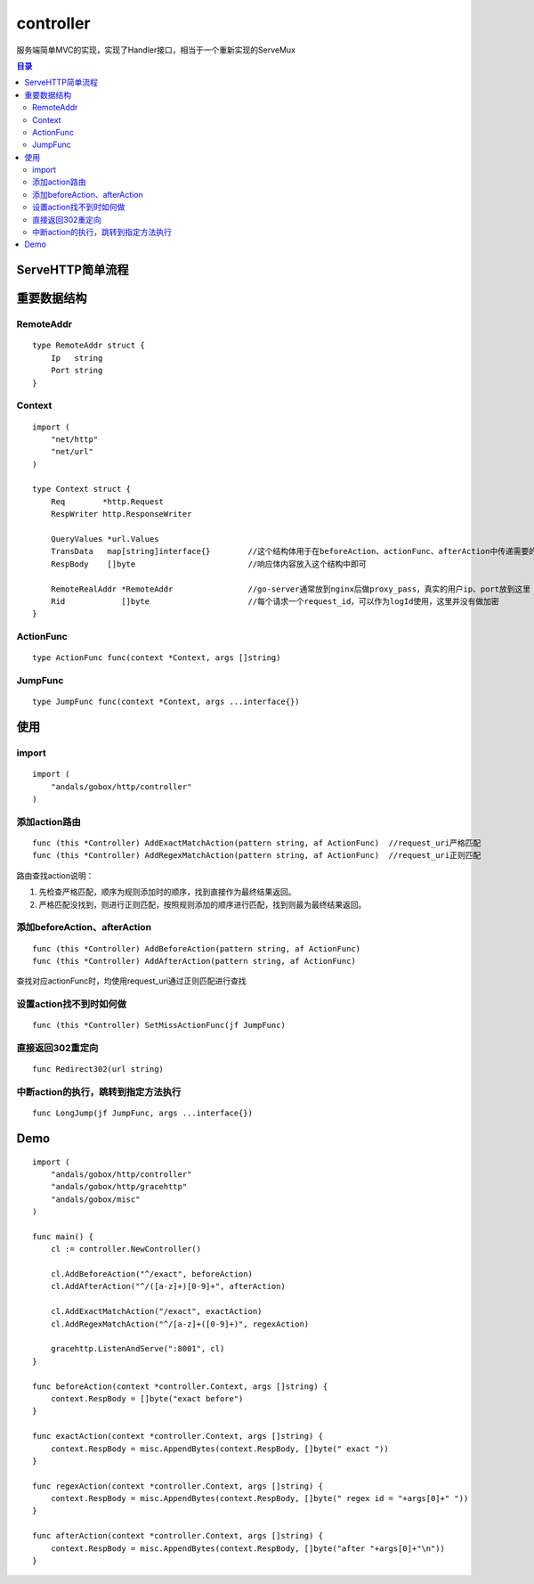.. _controller:

controller
=============
服务端简单MVC的实现，实现了Handler接口，相当于一个重新实现的ServeMux

.. contents:: 目录

ServeHTTP简单流程
------------------

.. image:: serve-http.png

重要数据结构
--------------

RemoteAddr
^^^^^^^^^^^

::

    type RemoteAddr struct {
        Ip   string
        Port string
    }


Context
^^^^^^^^^^^^

::

    import (
        "net/http"
        "net/url"
    )

    type Context struct {
        Req        *http.Request
        RespWriter http.ResponseWriter

        QueryValues *url.Values
        TransData   map[string]interface{}        //这个结构体用于在beforeAction、actionFunc、afterAction中传递需要的信息
        RespBody    []byte                        //响应体内容放入这个结构中即可

        RemoteRealAddr *RemoteAddr                //go-server通常放到nginx后做proxy_pass，真实的用户ip、port放到这里
        Rid            []byte                     //每个请求一个request_id，可以作为logId使用，这里并没有做加密
    }

ActionFunc
^^^^^^^^^^^^^

::

    type ActionFunc func(context *Context, args []string)

JumpFunc
^^^^^^^^^^^^^

::

    type JumpFunc func(context *Context, args ...interface{})

使用
--------

import
^^^^^^^^

::

    import (
        "andals/gobox/http/controller"
    )

添加action路由
^^^^^^^^^^^^^^^

::

    func (this *Controller) AddExactMatchAction(pattern string, af ActionFunc)  //request_uri严格匹配
    func (this *Controller) AddRegexMatchAction(pattern string, af ActionFunc)  //request_uri正则匹配

路由查找action说明：

1. 先检查严格匹配，顺序为规则添加时的顺序，找到直接作为最终结果返回。
#. 严格匹配没找到，则进行正则匹配，按照规则添加的顺序进行匹配，找到则最为最终结果返回。

添加beforeAction、afterAction
^^^^^^^^^^^^^^^^^^^^^^^^^^^^^^^^^

::

    func (this *Controller) AddBeforeAction(pattern string, af ActionFunc)
    func (this *Controller) AddAfterAction(pattern string, af ActionFunc)

查找对应actionFunc时，均使用request_uri通过正则匹配进行查找

设置action找不到时如何做
^^^^^^^^^^^^^^^^^^^^^^^^^^^^^^^^^

::

    func (this *Controller) SetMissActionFunc(jf JumpFunc)

直接返回302重定向
^^^^^^^^^^^^^^^^^^^^^^^^^^^^^^^^^

::

    func Redirect302(url string)

中断action的执行，跳转到指定方法执行
^^^^^^^^^^^^^^^^^^^^^^^^^^^^^^^^^^^^^^

::

    func LongJump(jf JumpFunc, args ...interface{})

Demo
---------

::

    import (
        "andals/gobox/http/controller"
        "andals/gobox/http/gracehttp"
        "andals/gobox/misc"
    )

    func main() {
        cl := controller.NewController()

        cl.AddBeforeAction("^/exact", beforeAction)
        cl.AddAfterAction("^/([a-z]+)[0-9]+", afterAction)

        cl.AddExactMatchAction("/exact", exactAction)
        cl.AddRegexMatchAction("^/[a-z]+([0-9]+)", regexAction)

        gracehttp.ListenAndServe(":8001", cl)
    }

    func beforeAction(context *controller.Context, args []string) {
        context.RespBody = []byte("exact before")
    }

    func exactAction(context *controller.Context, args []string) {
        context.RespBody = misc.AppendBytes(context.RespBody, []byte(" exact "))
    }

    func regexAction(context *controller.Context, args []string) {
        context.RespBody = misc.AppendBytes(context.RespBody, []byte(" regex id = "+args[0]+" "))
    }

    func afterAction(context *controller.Context, args []string) {
        context.RespBody = misc.AppendBytes(context.RespBody, []byte("after "+args[0]+"\n"))
    }
